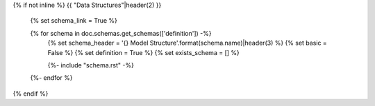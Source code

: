 {% if not inline %}
{{ "Data Structures"|header(2) }}

    {% set schema_link = True %}

    {% for schema in doc.schemas.get_schemas(['definition']) -%}
        {% set schema_header = '{} Model Structure'.format(schema.name)|header(3) %}
        {% set basic = False %}
        {% set definition = True %}
        {% set exists_schema = [] %}

        {%- include "schema.rst" -%}

    {%- endfor %}
{% endif %}
